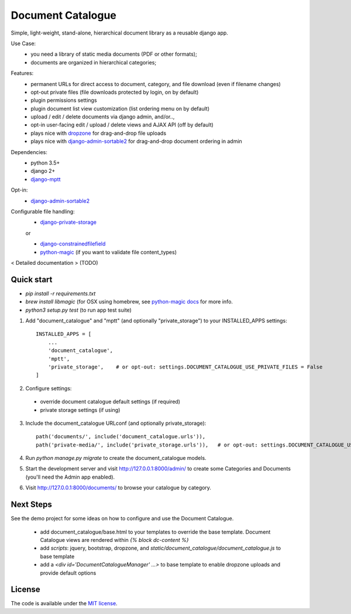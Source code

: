 
Document Catalogue
==================

Simple, light-weight, stand-alone, hierarchical document library as a
reusable django app.

Use Case:
 * you need a library of static media documents (PDF or other formats);
 * documents are organized in hierarchical categories;

Features:
 * permanent URLs for direct access to document, category, and file download (even if filename changes)
 * opt-out private files (file downloads protected by login, on by default)
 * plugin permissions settings
 * plugin document list view customization (list ordering menu on by default)
 * upload / edit / delete documents via django admin, and/or..,
 * opt-in user-facing edit / upload / delete views and AJAX API  (off by default)
 * plays nice with `dropzone <https://www.dropzonejs.com/>`_ for drag-and-drop file uploads
 * plays nice with `django-admin-sortable2 <https://django-admin-sortable2.readthedocs.io>`_ for drag-and-drop document ordering in admin

Dependencies:
 * python 3.5+
 * django 2+
 * `django-mptt <https://django-mptt.readthedocs.io/en/latest/index.html>`_

Opt-in:
 * `django-admin-sortable2 <https://django-admin-sortable2.readthedocs.io>`_

Configurable file handling:
 * `django-private-storage <https://pypi.org/project/django-private-storage/>`_

 or

 * `django-constrainedfilefield <https://github.com/mbourqui/django-constrainedfilefield>`_
 * `python-magic <https://github.com/ahupp/python-magic>`_ (if you want to validate file content_types)

< Detailed documentation > (TODO)


Quick start
-----------

* `pip install -r requirements.txt`
* `brew install libmagic` (for OSX using homebrew, see `python-magic docs <https://github.com/ahupp/python-magic#installation>`_ for more info.
* `python3 setup.py test`   (to run app test suite)

1. Add "document_catalogue" and "mptt"  (and optionally "private_storage") to your INSTALLED_APPS settings::

    INSTALLED_APPS = [
        ...
        'document_catalogue',
        'mptt',
        'private_storage',    # or opt-out: settings.DOCUMENT_CATALOGUE_USE_PRIVATE_FILES = False
    ]
    
2. Configure settings::

  * override document catalogue default settings (if required)
  * private storage settings (if using)

3. Include the document_catalogue URLconf (and optionally private_storage)::

    path('documents/', include('document_catalogue.urls')),
    path('private-media/', include('private_storage.urls')),   # or opt-out: settings.DOCUMENT_CATALOGUE_USE_PRIVATE_FILES = False

4. Run `python manage.py migrate` to create the document_catalogue models.

5. Start the development server and visit http://127.0.0.1:8000/admin/
   to create some Categories and Documents (you'll need the Admin app enabled).

6. Visit http://127.0.0.1:8000/documents/ to browse your catalogue by category.


Next Steps
----------

See the demo project for some ideas on how to configure and use the Document Catalogue.

 * add document_catalogue/base.html to your templates to override the base template.
   Document Catalogue views are rendered within `{% block dc-content %}`
 * add `scripts`: jquery, bootstrap, dropzone, and `static/document_catalogue/document_catalogue.js` to base template
 * add a `<div id='DocumentCatalogueManager' ...>` to base template to enable dropzone uploads and provide default options


License
-------

The code is available under the `MIT license <LICENSE.txt>`_.
